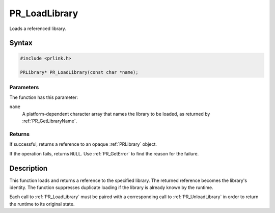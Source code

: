 PR_LoadLibrary
==============

Loads a referenced library.

.. _Syntax:

Syntax
------

.. code:: eval

   #include <prlink.h>

   PRLibrary* PR_LoadLibrary(const char *name);

.. _Parameters:

Parameters
~~~~~~~~~~

The function has this parameter:

``name``
   A platform-dependent character array that names the library to be
   loaded, as returned by :ref:`PR_GetLibraryName`.

.. _Returns:

Returns
~~~~~~~

If successful, returns a reference to an opaque :ref:`PRLibrary` object.

If the operation fails, returns ``NULL``. Use :ref:`PR_GetError` to find
the reason for the failure.

.. _Description:

Description
-----------

This function loads and returns a reference to the specified library.
The returned reference becomes the library's identity. The function
suppresses duplicate loading if the library is already known by the
runtime.

Each call to :ref:`PR_LoadLibrary` must be paired with a corresponding call
to :ref:`PR_UnloadLibrary` in order to return the runtime to its original
state.
